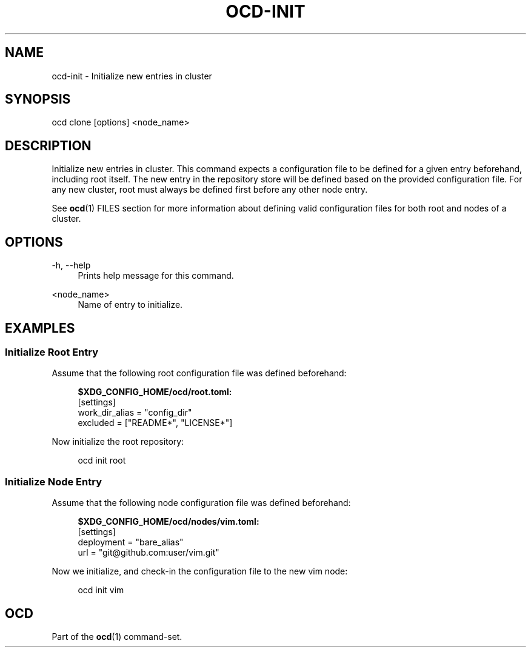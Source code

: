 .TH OCD-INIT "1" "June 2025" "ocd 0.8.0" "User Commands"
.SH NAME
ocd-init \- Initialize new entries in cluster
.SH SYNOPSIS
ocd clone [options] <node_name>
.SH DESCRIPTION
Initialize new entries in cluster. This command expects a configuration file to
be defined for a given entry beforehand, including root itself. The new entry
in the repository store will be defined based on the provided configuration
file. For any new cluster, root must always be defined first before any other
node entry.
.sp
See \fBocd\fR(1) FILES section for more information about defining valid
configuration files for both root and nodes of a cluster.
.SH OPTIONS
.PP
\-h, \-\-help
.RS 4
Prints help message for this command.
.RE
.PP
<node_name>
.RS 4
Name of entry to initialize.
.RE
.SH EXAMPLES
.SS Initialize Root Entry
Assume that the following root configuration file was defined beforehand:
.sp
.RS 4
\fB$XDG_CONFIG_HOME/ocd/root.toml:\fR
.br
[settings]
.br
work_dir_alias = "config_dir"
.br
excluded = ["README*", "LICENSE*"]
.RE
.sp
Now initialize the root repository:
.sp
.RS 4
ocd init root
.RE
.SS Initialize Node Entry
Assume that the following node configuration file was defined beforehand:
.sp
.RS 4
\fB$XDG_CONFIG_HOME/ocd/nodes/vim.toml:\fR
.br
[settings]
.br
deployment = "bare_alias"
.br
url = "git@github.com:user/vim.git"
.RE
.sp
Now we initialize, and check-in the configuration file to the new vim node:
.sp
.RS 4
ocd init vim
.RE
.SH OCD
Part of the \fBocd\fR(1) command-set.
